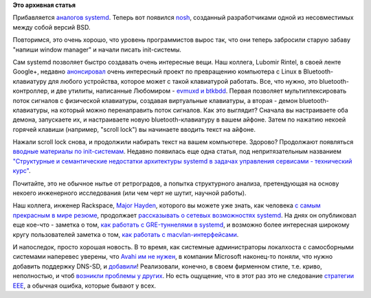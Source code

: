 .. title: Новости systemd
.. slug: Новости-systemd-4
.. date: 2015-10-29 16:59:23
.. tags:
.. category:
.. link:
.. description:
.. type: text
.. author: Peter Lemenkov

**Это архивная статья**


Прибавляется `аналогов systemd </content/Новости-systemd-3>`__. Теперь
вот появился `nosh <https://www.linux.org.ru/news/bsd/12058653>`__,
созданный разработчиками одной из несовместимых между собой версий BSD.

Повторимся, это очень хорошо, что уровень программистов вырос так, что
они теперь забросили старую забаву "напиши window manager" и начали
писать init-системы.

Сам systemd позволяет быстро создавать очень интересные вещи. Наш
коллега, Lubomir Rintel, в своей ленте Google+, недавно
`анонсировал <https://plus.google.com/103747673045238156202/posts/CDg1AWW8sCc>`__
очень интересный проект по превращению компьютера с Linux в
Bluetooth-клавиатуру для любого устройства, которое может с такой
клавиатурой работать. Все, что нужно, это bluetooth-контроллер, и две
утилиты, написанные Любомиром - `evmuxd и
btkbdd <http://v3.sk/~lkundrak/btkbdd/>`__. Первая позволяет
мультиплексировать поток сигналов с физической клавиатуры, создавая
виртуальные клавиатуры, а вторая - демон bluetooth-клавиатуры, на
который можно перенаправить поток сигналов. Как это выглядит? Сначала вы
настраиваете оба демона, запускаете их, и настраиваете новую
bluetooth-клавиатуру в вашем айфоне. Затем по нажатию некоей горячей
клавиши (например, "scroll lock") вы начинаете вводить текст на айфоне.

Нажали scroll lock снова, и продолжили набирать текст на вашем
компьютере. Здорово?
Продолжают появляться `вводные материалы по
init-системам </content/Новости-systemd-3>`__. Недавно появилась еще
одна статья, под непритязательным названием `"Структурные и
семантические недостатки архитектуры systemd в задачах управления
сервисами - технический
курс" <http://blog.darknedgy.net/technology/2015/10/11/0/>`__.

Почитайте, это не обычное нытье от ретроградов, а попытка структурного
анализа, претендующая на основу некоего инженерного исследования (или
чем черт не шутит, научной работы).

Наш коллега, инженер Rackspace, `Major
Hayden <https://github.com/major>`__, которого вы можете уже знать, как
человека `с самым прекрасным в мире резюме <http://majorhayden.com/>`__,
продолжает `рассказывать о сетевых возможностях
systemd </content/Новости-управления-сетью>`__. На днях он опубликовал
еще кое-что - заметка о том, `как работать с GRE-туннелями в
systemd <https://major.io/2015/10/16/gre-tunnels-with-systemd-networkd/>`__,
и возможно более интересная широкому кругу пользователей заметка о том,
`как работать с
macvlan-интерфейсами <https://major.io/2015/10/26/systemd-networkd-and-macvlan-interfaces/>`__.

И напоследок, просто хорошая новость. В то время, как системные
администраторы локалхоста с самосборными системами наперевес уверены,
что `Avahi им не
нужен </content/Краткий-обзор-облачных-средств-service-discovery>`__, в
компании Microsoft наконец-то поняли, что нужно добавить поддержку
DNS-SD, и
`добавили <https://www.aeyoun.com/technote/windows-mdns-dnssd.html>`__!
Реализовали, конечно, в своем фирменном стиле, т.е. криво, неполностью,
и чтоб `возникли проблемы у
других <https://www.aeyoun.com/technote/avahi-ipv6.html>`__. Но есть
ощущение, что в этот раз это не следование `стратегии
EEE <https://ru.wikipedia.org/wiki/Embrace,_Extend,_and_Extinguish>`__,
а обычная ошибка, которые бывают у всех.


